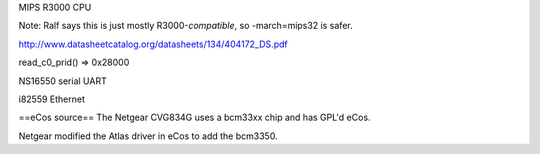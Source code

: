 MIPS R3000 CPU

Note: Ralf says this is just mostly R3000-*compatible*, so -march=mips32 is safer.

http://www.datasheetcatalog.org/datasheets/134/404172_DS.pdf

read_c0_prid() => 0x28000

NS16550 serial UART

i82559 Ethernet

==eCos source==
The Netgear CVG834G uses a bcm33xx chip and has GPL'd eCos.

Netgear modified the Atlas driver in eCos to add the bcm3350.

